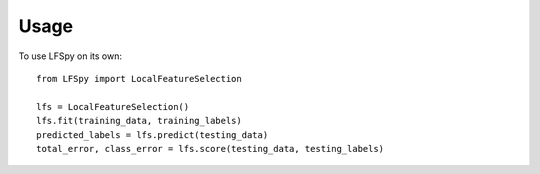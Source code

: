 Usage
=====
To use LFSpy on its own::

    from LFSpy import LocalFeatureSelection

    lfs = LocalFeatureSelection()
    lfs.fit(training_data, training_labels)
    predicted_labels = lfs.predict(testing_data)
    total_error, class_error = lfs.score(testing_data, testing_labels)
